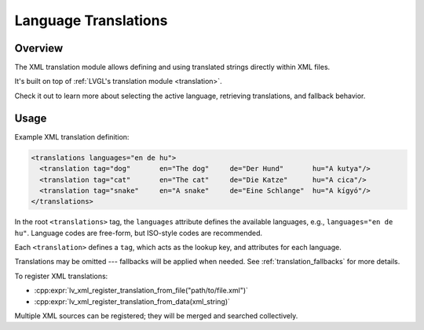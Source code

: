 .. _xml_translation:

=====================
Language Translations
=====================

Overview
********

The XML translation module allows defining and using translated strings directly within XML files.

It's built on top of :ref:`LVGL's translation module <translation>`.

Check it out to learn more about selecting the active language, retrieving
translations, and fallback behavior.



Usage
*****

Example XML translation definition:

.. code-block:: xml

    <translations languages="en de hu">
      <translation tag="dog"       en="The dog"     de="Der Hund"       hu="A kutya"/>
      <translation tag="cat"       en="The cat"     de="Die Katze"      hu="A cica"/>
      <translation tag="snake"     en="A snake"     de="Eine Schlange"  hu="A kígyó"/>
    </translations>

In the root ``<translations>`` tag, the ``languages`` attribute defines the available languages,
e.g., ``languages="en de hu"``. Language codes are free-form, but ISO-style codes are recommended.

Each ``<translation>`` defines a ``tag``, which acts as the lookup key, and attributes for each language.

Translations may be omitted --- fallbacks will be applied when needed. See :ref:`translation_fallbacks` for more details.

To register XML translations:

- :cpp:expr:`lv_xml_register_translation_from_file("path/to/file.xml")`
- :cpp:expr:`lv_xml_register_translation_from_data(xml_string)`

Multiple XML sources can be registered; they will be merged and searched collectively.
